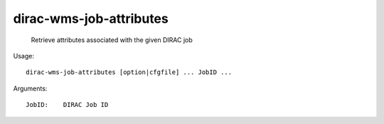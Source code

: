 ===============================
dirac-wms-job-attributes
===============================

  Retrieve attributes associated with the given DIRAC job

Usage::

  dirac-wms-job-attributes [option|cfgfile] ... JobID ...

Arguments::

  JobID:    DIRAC Job ID 


